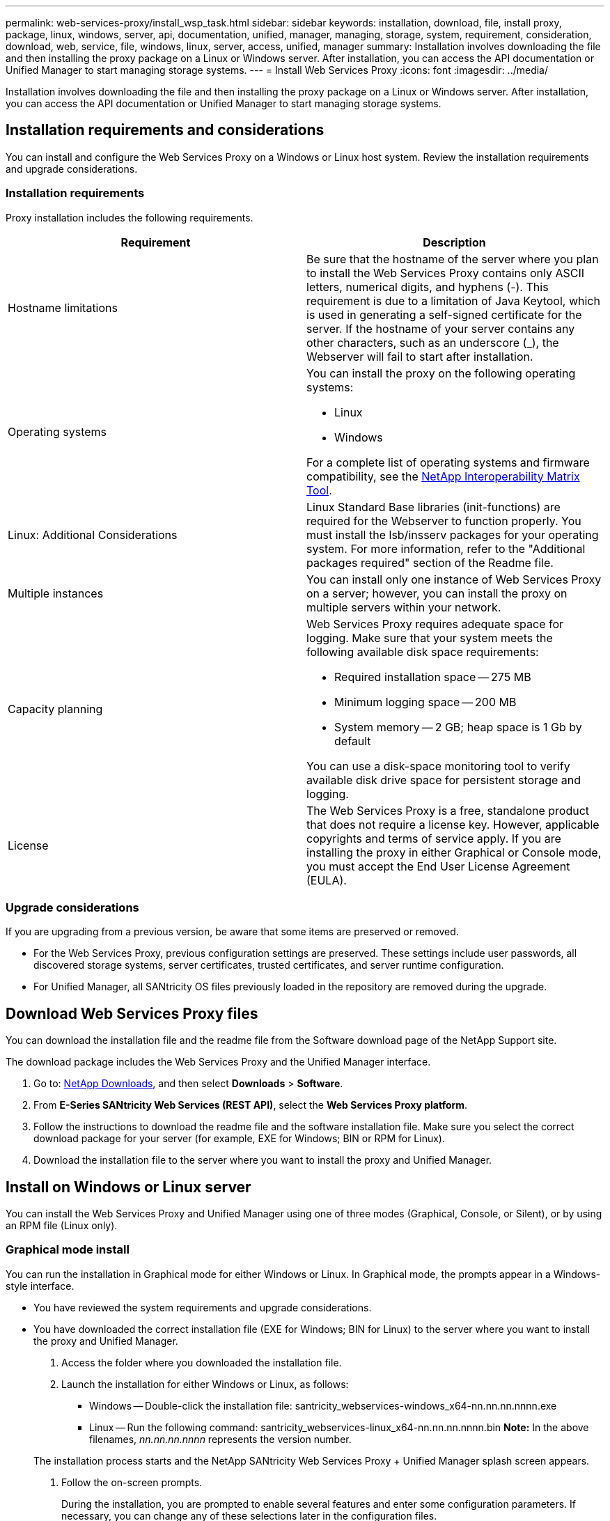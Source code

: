 ---
permalink: web-services-proxy/install_wsp_task.html
sidebar: sidebar
keywords: installation, download, file, install proxy, package, linux, windows, server, api, documentation, unified, manager, managing, storage, system, requirement, consideration, download, web, service, file, windows, linux, server, access, unified, manager
summary: Installation involves downloading the file and then installing the proxy package on a Linux or Windows server. After installation, you can access the API documentation or Unified Manager to start managing storage systems.
---
= Install Web Services Proxy
:icons: font
:imagesdir: ../media/

[.lead]
Installation involves downloading the file and then installing the proxy package on a Linux or Windows server. After installation, you can access the API documentation or Unified Manager to start managing storage systems.

== Installation requirements and considerations

[.lead]
You can install and configure the Web Services Proxy on a Windows or Linux host system. Review the installation requirements and upgrade considerations.

=== Installation requirements

Proxy installation includes the following requirements.

[options="header"]
|===
| Requirement| Description
a|
Hostname limitations
a|
Be sure that the hostname of the server where you plan to install the Web Services Proxy contains only ASCII letters, numerical digits, and hyphens (-). This requirement is due to a limitation of Java Keytool, which is used in generating a self-signed certificate for the server. If the hostname of your server contains any other characters, such as an underscore (_), the Webserver will fail to start after installation.
a|
Operating systems
a|
You can install the proxy on the following operating systems:

* Linux
* Windows

For a complete list of operating systems and firmware compatibility, see the http://mysupport.netapp.com/matrix[NetApp Interoperability Matrix Tool].

a|
Linux: Additional Considerations
a|
Linux Standard Base libraries (init-functions) are required for the Webserver to function properly. You must install the lsb/insserv packages for your operating system. For more information, refer to the "Additional packages required" section of the Readme file.

a|
Multiple instances
a|
You can install only one instance of Web Services Proxy on a server; however, you can install the proxy on multiple servers within your network.

a|
Capacity planning
a|
Web Services Proxy requires adequate space for logging. Make sure that your system meets the following available disk space requirements:

* Required installation space -- 275 MB
* Minimum logging space -- 200 MB
* System memory -- 2 GB; heap space is 1 Gb by default

You can use a disk-space monitoring tool to verify available disk drive space for persistent storage and logging.

a|
License
a|
The Web Services Proxy is a free, standalone product that does not require a license key. However, applicable copyrights and terms of service apply. If you are installing the proxy in either Graphical or Console mode, you must accept the End User License Agreement (EULA).

|===

=== Upgrade considerations

If you are upgrading from a previous version, be aware that some items are preserved or removed.

* For the Web Services Proxy, previous configuration settings are preserved. These settings include user passwords, all discovered storage systems, server certificates, trusted certificates, and server runtime configuration.
* For Unified Manager, all SANtricity OS files previously loaded in the repository are removed during the upgrade.

== Download Web Services Proxy files

[.lead]
You can download the installation file and the readme file from the Software download page of the NetApp Support site.

The download package includes the Web Services Proxy and the Unified Manager interface.

. Go to: http://mysupport.netapp.com/eservice/Download.jsp/[NetApp Downloads], and then select *Downloads* > *Software*.
. From *E-Series SANtricity Web Services (REST API)*, select the *Web Services Proxy platform*.
. Follow the instructions to download the readme file and the software installation file. Make sure you select the correct download package for your server (for example, EXE for Windows; BIN or RPM for Linux).
. Download the installation file to the server where you want to install the proxy and Unified Manager.

== Install on Windows or Linux server

[.lead]
You can install the Web Services Proxy and Unified Manager using one of three modes (Graphical, Console, or Silent), or by using an RPM file (Linux only).

=== Graphical mode install

[.lead]
You can run the installation in Graphical mode for either Windows or Linux. In Graphical mode, the prompts appear in a Windows-style interface.

* You have reviewed the system requirements and upgrade considerations.
* You have downloaded the correct installation file (EXE for Windows; BIN for Linux) to the server where you want to install the proxy and Unified Manager.

. Access the folder where you downloaded the installation file.
. Launch the installation for either Windows or Linux, as follows:
 ** Windows -- Double-click the installation file: santricity_webservices-windows_x64-nn.nn.nn.nnnn.exe
 ** Linux -- Run the following command: santricity_webservices-linux_x64-nn.nn.nn.nnnn.bin
*Note:* In the above filenames, _nn.nn.nn.nnnn_ represents the version number.

+
The installation process starts and the NetApp SANtricity Web Services Proxy + Unified Manager splash screen appears.
. Follow the on-screen prompts.
+
During the installation, you are prompted to enable several features and enter some configuration parameters. If necessary, you can change any of these selections later in the configuration files.

. When the Webserver Started message appears, click *OK* to complete the installation.
+
The Install Complete dialog box appears.

. Click the check boxes if you want to launch Unified Manager or the interactive API documentation, and then click *Done*.

=== Console mode install

[.lead]
You can run the installation in Console mode for either Windows or Linux. In Console mode, the prompts appear in the terminal window.

* You have reviewed the system requirements and upgrade considerations.
* You have downloaded the correct installation file (EXE for Windows; BIN for Linux) to the server where you want to install the proxy and Unified Manager.

. Run the following command: <install filename> --i console
+
In the above command, <__install filename__> represents the name of the proxy installation file you downloaded (for example: santricity_webservices-windows_x64-nn.nn.nn.nnnn.exe).
+
NOTE: To cancel the installation at any time during the installation process, type QUIT at the command prompt.
+
The installation process starts and the Launching Installer -- Introduction message appears.

. Follow the on-screen prompts.
+
During the installation, you are prompted to enable several features and enter some configuration parameters. If necessary, you can change any of these selections later in the configuration files.

. When the installation is complete, press *Enter* to exit the installer.

=== Silent mode install

[.lead]
You can run the installation in Silent mode for either Windows or Linux. In Silent mode, no return messages or scripts appear in the terminal window.

* You have reviewed the system requirements and upgrade considerations.
* You have downloaded the correct installation file (EXE for Windows; BIN for Linux) to the server where you want to install the proxy and Unified Manager.

. Run the following command: <install filename> --i silent
+
In the above command, <__install filename__> represents the name of the proxy installation file you downloaded (for example: santricity_webservices-windows_x64-nn.nn.nn.nnnn.exe).

. Press *Enter*.
+
The installation process can take several minutes to complete. After successful installation, a command prompt appears in the terminal window.

=== RPM command install (Linux only)

[.lead]
For Linux systems that are compatible with the RPM package management system, you can install the Web Services Proxy using an optional RPM file.

* You have reviewed the system requirements and upgrade considerations.
* You have downloaded the RPM file to the server where you want to install the proxy and Unified Manager.

. Open a terminal window.
. Enter the following command: rpm -u santricity_webservices-nn.nn.nn.nnnn-n.x86_64.rpm
+
NOTE: In the above command, _nn.nn.nn.nnnn_ represents the version number.
+
The installation process can take several minutes to complete. After successful installation, a command prompt appears in the terminal window.

== Access API documentation and Unified Manager

[.lead]
Web Services includes API documentation, which enables you to directly interact with the REST API. It also includes Unified Manager, a browser-based interface for managing multiple E-Series storage systems.

=== Log in to Web Services API

[.lead]
After you install the Web Services Proxy, you can access the interactive API documentation in a browser.

* The Web Services Proxy is installed on a Windows or Linux server.

The API documentation runs with each instance of Web Services, and is also available in a static PDF format from the NetApp Support site. To access the interactive version, you open a browser and enter the URL pointing to where Web Services resides (either a controller for the embedded version or a server for the proxy).

NOTE: The Web Services API implements the OpenAPI specification (originally called the Swagger specification).

For initial login, you use the "admin" credentials. "Admin" is considered a super administrator with access to all functions and roles.

. Open a browser.
. Enter the URL for the embedded or proxy implementation:
 ** Embedded: https://<controller>:<port>/devmgr/docs/
+
NOTE: In this URL, <controller> is the IP address or FQDN of the controller, and <port> is the management port number of the controller (defaults to 8443).

 ** Proxy: http[s]://<server>:<port>/devmgr/docs/
+
NOTE: In this URL, <server> is the IP address or FQDN of the server where the proxy is installed, and <port> is the listening port number (defaults to 8080 for HTTP or 8443 for HTTPS).

+
NOTE: If the listening port is already in use, the proxy detects the conflict and prompts you to choose a different listening port.
+
The API documentation opens in the browser.
. When the interactive API documentation opens, go to the drop-down menu in the upper right of the page and select *utils*.
. Click the *Login* category to see the available endpoints.
. Click the *POST: /login* endpoint, and then click *Try it out*.
. For first-time login, enter admin for the username and password.
. Click *Execute*.
. To access the endpoints for storage management, go to the drop-down menu in the upper right and select *v2*.
+
The high-level categories for endpoints are displayed. You can navigate the API documentation as described in the table.
+
[options="header"]
|===
| Area| Description
a|
Drop-down menu
a|
    At the upper right of the page, a drop-down menu provides options for switching between version 2 of the API documentation (V2), the SYMbol interface (SYMbol V2), and API utilities (utils) for logging in.
+
NOTE: Because version 1 of the API documentation was a prerelease and not generally available, V1 is not included in the drop-down menu.
a|
Categories
a|
The API documentation is organized by high-level categories (for example: Administration, Configuration). Click on a category to see the related endpoints.
a|
Endpoints
a|
Select an endpoint to see its URL paths, required parameters, response bodies, and status codes that the URLs are likely to return.
a|
Try It Out
a|
    Interact with the endpoint directly by clicking *Try It Out*. This button is provided in each of the expanded views for endpoints.
+
When you click the button, fields appear for entering parameters (if applicable). You can then enter values and click *Execute*.
+
The interactive documentation uses JavaScript to make the request directly to the API; it is not a test request.
+
|===

=== Log in to Unified Manager

[.lead]
After you install the Web Services Proxy, you can access Unified Manager to manage multiple storage systems in a web-based interface.

* The Web Services Proxy, which includes the Unified Manager, is installed on a Windows or Linux server.

To access Unified Manager, you open a browser and enter the URL pointing to where the proxy is installed. The following browsers and versions are supported.

[options="header"]
|===
| Browser| Minimum version
a|
Google Chrome
a|
47
a|
Microsoft Internet Explorer
a|
11
a|
Microsoft Edge
a|
EdgeHTML 12
a|
Mozilla Firefox
a|
31
a|
Safari
a|
9
|===

. Open a browser and enter the following URL: http[s]://<server>:<port>/um
+
In this URL, <__server__> represents the IP address or FQDN of the server where the Web Services Proxy is installed, and <__port__> represents the listening port number (defaults to 8080 for HTTP or 8443 for HTTPS).
+
The Unified Manager login page opens.

. For first-time login, enter admin for the user name, and then set and confirm a password for the admin user.
+
The password can include up to 30 characters. For further information about users and passwords, see the Access Management section of the Unified Manager online help.

